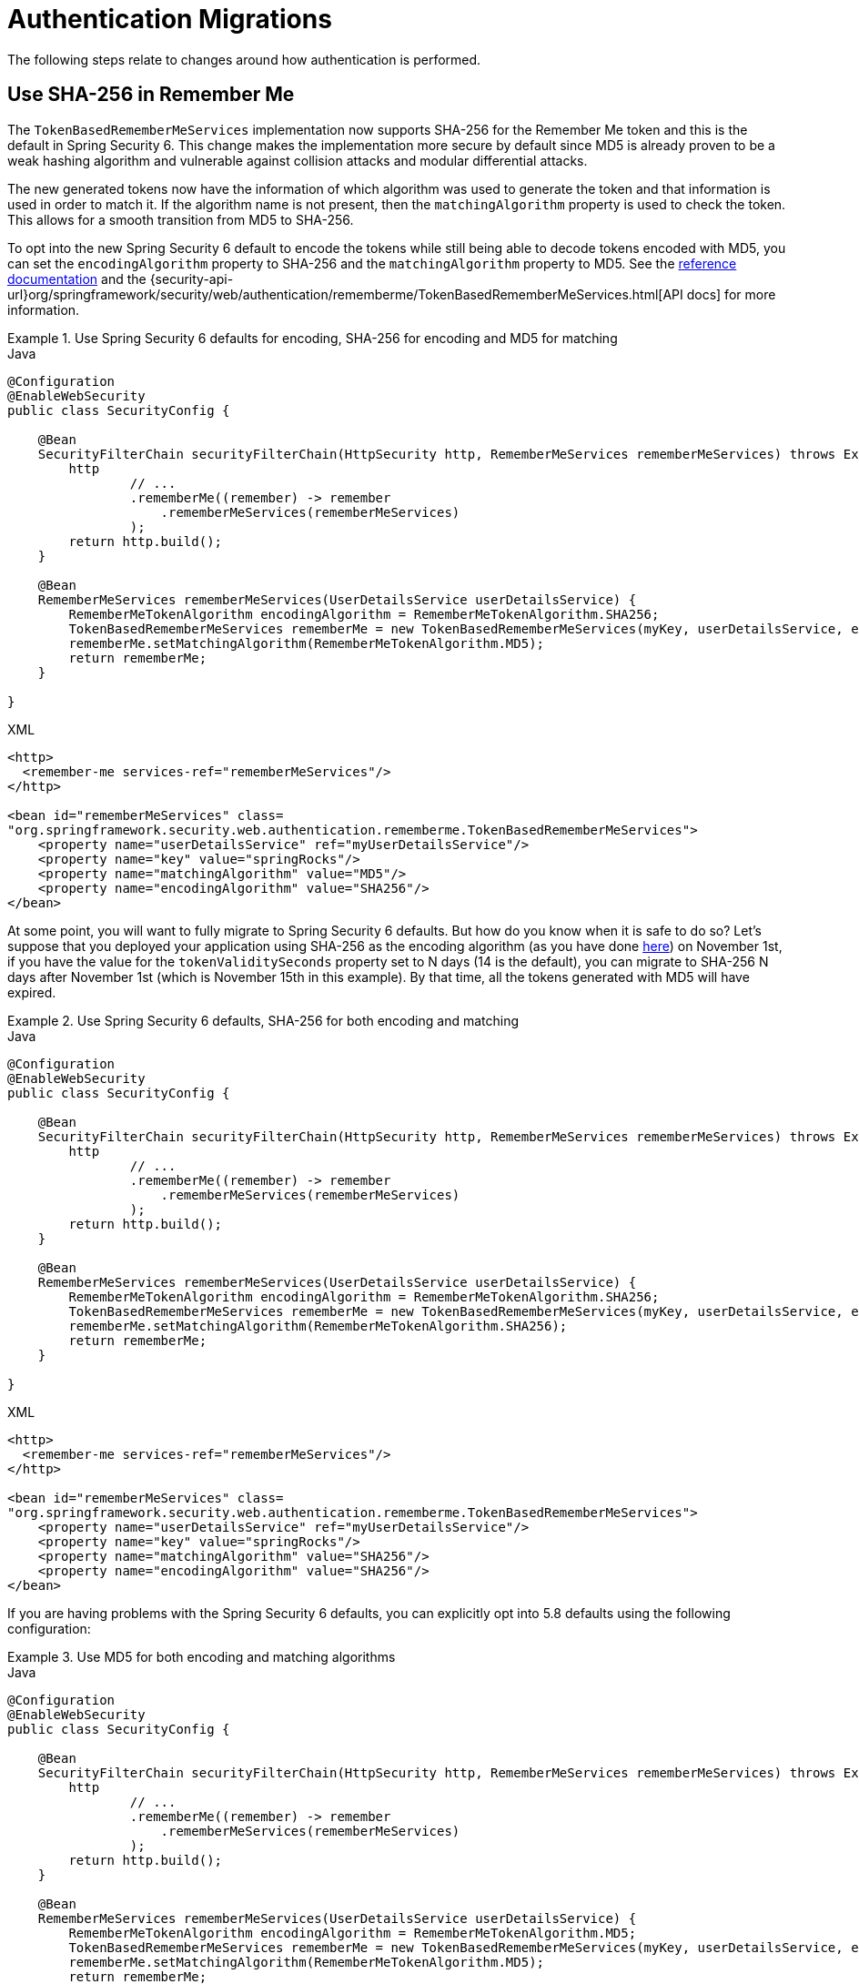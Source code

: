 = Authentication Migrations

The following steps relate to changes around how authentication is performed.

[[servlet-opt-in-sha256-rememberme]]
== Use SHA-256 in Remember Me

The `TokenBasedRememberMeServices` implementation now supports SHA-256 for the Remember Me token and this is the default in Spring Security 6.
This change makes the implementation more secure by default since MD5 is already proven to be a weak hashing algorithm and vulnerable against collision attacks and modular differential attacks.

The new generated tokens now have the information of which algorithm was used to generate the token and that information is used in order to match it.
If the algorithm name is not present, then the `matchingAlgorithm` property is used to check the token.
This allows for a smooth transition from MD5 to SHA-256.

To opt into the new Spring Security 6 default to encode the tokens while still being able to decode tokens encoded with MD5, you can set the `encodingAlgorithm` property to SHA-256 and the `matchingAlgorithm` property to MD5.
See the xref:servlet/authentication/rememberme.adoc#_tokenbasedremembermeservices[reference documentation] and the {security-api-url}org/springframework/security/web/authentication/rememberme/TokenBasedRememberMeServices.html[API docs] for more information.

[[servlet-opt-in-sha256-sha256-encoding]]
.Use Spring Security 6 defaults for encoding, SHA-256 for encoding and MD5 for matching
====
.Java
[source,java,role="primary"]
----
@Configuration
@EnableWebSecurity
public class SecurityConfig {

    @Bean
    SecurityFilterChain securityFilterChain(HttpSecurity http, RememberMeServices rememberMeServices) throws Exception {
        http
                // ...
                .rememberMe((remember) -> remember
                    .rememberMeServices(rememberMeServices)
                );
        return http.build();
    }

    @Bean
    RememberMeServices rememberMeServices(UserDetailsService userDetailsService) {
        RememberMeTokenAlgorithm encodingAlgorithm = RememberMeTokenAlgorithm.SHA256;
        TokenBasedRememberMeServices rememberMe = new TokenBasedRememberMeServices(myKey, userDetailsService, encodingAlgorithm);
        rememberMe.setMatchingAlgorithm(RememberMeTokenAlgorithm.MD5);
        return rememberMe;
    }

}
----

.XML
[source,xml,role="secondary"]
----
<http>
  <remember-me services-ref="rememberMeServices"/>
</http>

<bean id="rememberMeServices" class=
"org.springframework.security.web.authentication.rememberme.TokenBasedRememberMeServices">
    <property name="userDetailsService" ref="myUserDetailsService"/>
    <property name="key" value="springRocks"/>
    <property name="matchingAlgorithm" value="MD5"/>
    <property name="encodingAlgorithm" value="SHA256"/>
</bean>
----
====

At some point, you will want to fully migrate to Spring Security 6 defaults. But how do you know when it is safe to do so?
Let's suppose that you deployed your application using SHA-256 as the encoding algorithm (as you have done <<servlet-opt-in-sha256-sha256-encoding,here>>) on November 1st, if you have the value for the `tokenValiditySeconds` property set to N days (14 is the default), you can migrate to SHA-256 N days after November 1st (which is November 15th in this example).
By that time, all the tokens generated with MD5 will have expired.

.Use Spring Security 6 defaults, SHA-256 for both encoding and matching
====
.Java
[source,java,role="primary"]
----
@Configuration
@EnableWebSecurity
public class SecurityConfig {

    @Bean
    SecurityFilterChain securityFilterChain(HttpSecurity http, RememberMeServices rememberMeServices) throws Exception {
        http
                // ...
                .rememberMe((remember) -> remember
                    .rememberMeServices(rememberMeServices)
                );
        return http.build();
    }

    @Bean
    RememberMeServices rememberMeServices(UserDetailsService userDetailsService) {
        RememberMeTokenAlgorithm encodingAlgorithm = RememberMeTokenAlgorithm.SHA256;
        TokenBasedRememberMeServices rememberMe = new TokenBasedRememberMeServices(myKey, userDetailsService, encodingAlgorithm);
        rememberMe.setMatchingAlgorithm(RememberMeTokenAlgorithm.SHA256);
        return rememberMe;
    }

}
----

.XML
[source,xml,role="secondary"]
----
<http>
  <remember-me services-ref="rememberMeServices"/>
</http>

<bean id="rememberMeServices" class=
"org.springframework.security.web.authentication.rememberme.TokenBasedRememberMeServices">
    <property name="userDetailsService" ref="myUserDetailsService"/>
    <property name="key" value="springRocks"/>
    <property name="matchingAlgorithm" value="SHA256"/>
    <property name="encodingAlgorithm" value="SHA256"/>
</bean>
----
====

If you are having problems with the Spring Security 6 defaults, you can explicitly opt into 5.8 defaults using the following configuration:

.Use MD5 for both encoding and matching algorithms
====
.Java
[source,java,role="primary"]
----
@Configuration
@EnableWebSecurity
public class SecurityConfig {

    @Bean
    SecurityFilterChain securityFilterChain(HttpSecurity http, RememberMeServices rememberMeServices) throws Exception {
        http
                // ...
                .rememberMe((remember) -> remember
                    .rememberMeServices(rememberMeServices)
                );
        return http.build();
    }

    @Bean
    RememberMeServices rememberMeServices(UserDetailsService userDetailsService) {
        RememberMeTokenAlgorithm encodingAlgorithm = RememberMeTokenAlgorithm.MD5;
        TokenBasedRememberMeServices rememberMe = new TokenBasedRememberMeServices(myKey, userDetailsService, encodingAlgorithm);
        rememberMe.setMatchingAlgorithm(RememberMeTokenAlgorithm.MD5);
        return rememberMe;
    }

}
----

.XML
[source,xml,role="secondary"]
----
<http>
  <remember-me services-ref="rememberMeServices"/>
</http>

<bean id="rememberMeServices" class=
"org.springframework.security.web.authentication.rememberme.TokenBasedRememberMeServices">
    <property name="userDetailsService" ref="myUserDetailsService"/>
    <property name="key" value="springRocks"/>
    <property name="matchingAlgorithm" value="MD5"/>
    <property name="encodingAlgorithm" value="MD5"/>
</bean>
----
====

== Propagate ``AuthenticationServiceException``s

{security-api-url}org/springframework/security/web/authentication/AuthenticationFilter.html[`AuthenticationFilter`] propagates {security-api-url}org/springframework/security/authentication/AuthenticationServiceException.html[``AuthenticationServiceException``]s to the {security-api-url}org/springframework/security/authentication/AuthenticationEntryPoint.html[`AuthenticationEntryPoint`].
Because ``AuthenticationServiceException``s represent a server-side error instead of a client-side error, in 6.0, this changes to propagate them to the container.

=== Configure `AuthenticationFailureHandler` to rethrow ``AuthenticationServiceException``s

To prepare for the 6.0 default, wire `AuthenticationFilter` instances with a `AuthenticationFailureHandler` that rethrows ``AuthenticationServiceException``s, like so:

====
.Java
[source,java,role="primary"]
----
AuthenticationFilter authenticationFilter = new AuthenticationFilter(...);
AuthenticationEntryPointFailureHandler handler = new AuthenticationEntryPointFailureHandler(...);
handler.setRethrowAuthenticationServiceException(true);
authenticationFilter.setAuthenticationFailureHandler(handler);
----

.Kotlin
[source,kotlin,role="secondary"]
----
val authenticationFilter: AuthenticationFilter = new AuthenticationFilter(...)
val handler: AuthenticationEntryPointFailureHandler = new AuthenticationEntryPointFailureHandler(...)
handler.setRethrowAuthenticationServiceException(true)
authenticationFilter.setAuthenticationFailureHandler(handler)
----

.Xml
[source,xml,role="secondary"]
----
<bean id="authenticationFilter" class="org.springframework.security.web.authentication.AuthenticationFilter">
    <!-- ... -->
    <property ref="authenticationFailureHandler"/>
</bean>

<bean id="authenticationFailureHandler" class="org.springframework.security.web.authentication.AuthenticationEntryPointFailureHandler">
    <property name="rethrowAuthenticationServiceException" value="true"/>
</bean>
----
====

[[servlet-authenticationfailurehandler-opt-out]]
=== Opt-out Steps

If rethrowing ``AuthenticationServiceException``s gives you trouble, you can set the value to false instead of taking the 6.0 default, like so:

====
.Java
[source,java,role="primary"]
----
AuthenticationFilter authenticationFilter = new AuthenticationFilter(...);
AuthenticationEntryPointFailureHandler handler = new AuthenticationEntryPointFailureHandler(...);
handler.setRethrowAuthenticationServiceException(false);
authenticationFilter.setAuthenticationFailureHandler(handler);
----

.Kotlin
[source,kotlin,role="secondary"]
----
val authenticationFilter: AuthenticationFilter = new AuthenticationFilter(...)
val handler: AuthenticationEntryPointFailureHandler = new AuthenticationEntryPointFailureHandler(...)
handler.setRethrowAuthenticationServiceException(false)
authenticationFilter.setAuthenticationFailureHandler(handler)
----

.Xml
[source,xml,role="secondary"]
----
<bean id="authenticationFilter" class="org.springframework.security.web.authentication.AuthenticationFilter">
    <!-- ... -->
    <property ref="authenticationFailureHandler"/>
</bean>

<bean id="authenticationFailureHandler" class="org.springframework.security.web.authentication.AuthenticationEntryPointFailureHandler">
    <property name="rethrowAuthenticationServiceException" value="false"/>
</bean>
----
====
